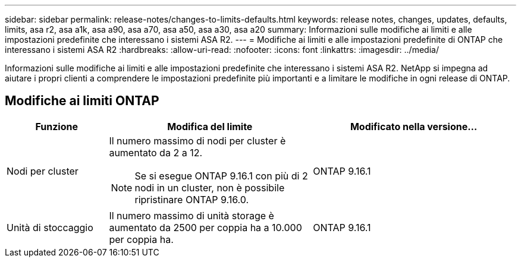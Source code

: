 ---
sidebar: sidebar 
permalink: release-notes/changes-to-limits-defaults.html 
keywords: release notes, changes, updates, defaults, limits, asa r2, asa a1k, asa a90, asa a70, asa a50, asa a30, asa a20 
summary: Informazioni sulle modifiche ai limiti e alle impostazioni predefinite che interessano i sistemi ASA R2. 
---
= Modifiche ai limiti e alle impostazioni predefinite di ONTAP che interessano i sistemi ASA R2
:hardbreaks:
:allow-uri-read: 
:nofooter: 
:icons: font
:linkattrs: 
:imagesdir: ../media/


[role="lead"]
Informazioni sulle modifiche ai limiti e alle impostazioni predefinite che interessano i sistemi ASA R2. NetApp si impegna ad aiutare i propri clienti a comprendere le impostazioni predefinite più importanti e a limitare le modifiche in ogni release di ONTAP.



== Modifiche ai limiti ONTAP

[cols="2,4,4"]
|===
| Funzione | Modifica del limite | Modificato nella versione... 


| Nodi per cluster  a| 
Il numero massimo di nodi per cluster è aumentato da 2 a 12.


NOTE: Se si esegue ONTAP 9.16.1 con più di 2 nodi in un cluster, non è possibile ripristinare ONTAP 9.16.0.
| ONTAP 9.16.1 


| Unità di stoccaggio | Il numero massimo di unità storage è aumentato da 2500 per coppia ha a 10.000 per coppia ha. | ONTAP 9.16.1 
|===